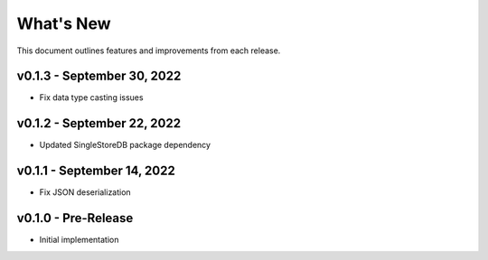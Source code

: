 
What's New
==========

This document outlines features and improvements from each release.

v0.1.3 - September 30, 2022
---------------------------
* Fix data type casting issues

v0.1.2 - September 22, 2022
---------------------------
* Updated SingleStoreDB package dependency

v0.1.1 - September 14, 2022
---------------------------
* Fix JSON deserialization

v0.1.0 - Pre-Release
--------------------
* Initial implementation
